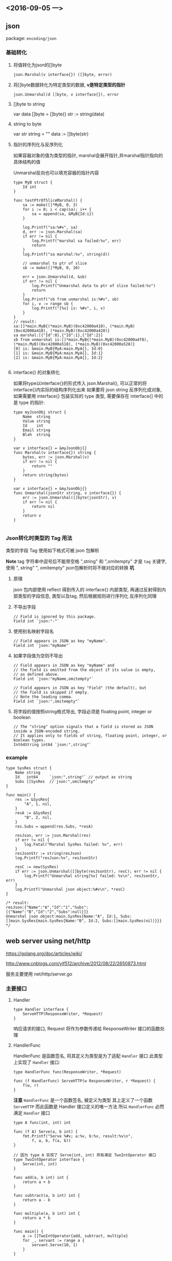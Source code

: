 
** <2016-09-05 一>

** json
package: ~encoding/json~

*** 基础转化

**** 将值转化为json的[]byte
~json.Marshal(v interface{}) ([]byte, error)~

**** 将[]byte数据转化为特定类型的数据, *v是特定类型的指针*
~json.Unmarshal(d []byte, v interface{}), error~

**** []byte to string
var data []byte = []byte{}
str := string(data)

**** string to byte
var str string = ""
data := []byte(str)


**** 指针的序列化与反序列化
如果容器对象的值为类型的指针, marshal会展开指针,并marshal指针指向的具体结构的值

Unmarshal反向也可以填充容器的指针内容
#+BEGIN_SRC golang
type MyB struct {
    Id int
}

func testPtrOfSliceMarshal() {
    sa := make([]*MyB, 0, 3)
    for i := 0; i < cap(sa); i++ {
        sa = append(sa, &MyB{Id:i})
    }   

    log.Printf("sa:%#v", sa) 
    d, err := json.Marshal(sa)
    if err != nil {
        log.Printf("marshal sa failed:%v", err)
        return
    }   
    log.Printf("sa marshal:%v", string(d))

    // unmarshal to ptr of slice
    sb := make([]*MyB, 0, 10)
    
    err = json.Unmarshal(d, &sb)
    if err != nil {
        log.Printf("Unmarshal data to ptr of slice failed:%v")
        return
    }
    log.Printf("sb from unmarshal is:%#v", sb)
    for i, v := range sb {
        log.Printf("[%v] is: %#v", i, v)
    }  
}
// result:
sa:[]*main.MyB{(*main.MyB)(0xc42000a410), (*main.MyB)(0xc42000a418), (*main.MyB)(0xc42000a420)}
sa marshal:[{"Id":0},{"Id":1},{"Id":2}]
sb from unmarshal is:[]*main.MyB{(*main.MyB)(0xc42000a4f8), (*main.MyB)(0xc42000a518), (*main.MyB)(0xc42000a528)}
[0] is: &main.MyB{MyA:main.MyA{}, Id:0}
[1] is: &main.MyB{MyA:main.MyA{}, Id:1}
[2] is: &main.MyB{MyA:main.MyA{}, Id:2}

#+END_SRC

**** interface{} 的对象转化
如果将type以interface{}的形式传入 json.Marshal(), 可以正常的将interface{}内实际的结构序列化出来
如果要将 json string 反序列化成对象, 如果需要用 interface{} 包装实际的 type 类型, 需要保存在 interface{] 中的是 type 的指针:
#+BEGIN_SRC golang
type myJsonObj struct {
    Name  string
    Value string
    Id    int
    Email string
    Blah  string
}

var v interface{} = &myJsonObj{}
func Marshal(v interface{}) string {
    bytes, err := json.Marshal(v)
    if err != nil {
        return ""
    }
    return string(bytes)
}

var v interface{} = &myJsonObj{}
func Unmarshal(jsonStr string, v interface{}) {
    err := json.Unmarshal([]byte(jsonStr), v)
    if err != nil {
        return nil
    }
    return v
}

#+END_SRC

*** Json转化时类型的 Tag 用法
类型的字段 Tag 使用如下格式可被 json 包解析

*Note* tag 字符串中逗号后不能带空格
",string" 和 ",omitempty" 才是 ~tag~ 关键字, 
使用 ", string" ", omitempty" json包解析时将不做对应的转换 
*坑*

**** 原理
json 包内部使用 reflect 得到传入的 interface{} 内部类型, 再通过反射得到内部类型的字段信息, 类型以及tag, 然后根据规则进行序列化
反序列化同理

**** 不导出字段
#+BEGIN_SRC golang
// Field is ignored by this package. 
Field int `json:"-"`
#+END_SRC

**** 使用别名映射字段名
#+BEGIN_SRC golang
// Field appears in JSON as key "myName". 
Field int `json:"myName"`
#+END_SRC

**** 如果字段值为空则不导出
#+BEGIN_SRC golang
// Field appears in JSON as key "myName" and
// the field is omitted from the object if its value is empty,
// as defined above.  
Field int `json:"myName,omitempty"`

// Field appears in JSON as key "Field" (the default), but
// the field is skipped if empty.
// Note the leading comma.
Field int `json:",omitempty"`
#+END_SRC

**** 将字段的值按照string格式导出, 字段必须是 floating point, integer or boolean
#+BEGIN_SRC golang
// The "string" option signals that a field is stored as JSON inside a JSON-encoded string. 
// It applies only to fields of string, floating point, integer, or boolean types.
Int64String int64 `json:",string"`
#+END_SRC


*** example 
#+BEGIN_SRC golang
type SysRes struct {
	Name string
	Id	 int64     `json:",string"` // output as string
	Subs []SysRes  //`json:",omitempty"`
}

func main() {
	res := &SysRes{
		"A", 1, nil,
	}
	resA := &SysRes{
		"B", 2, nil,
	}
	res.Subs = append(res.Subs, *resA)

	resJson, err := json.Marshal(res)
	if err != nil {
		log.Fatal("Marshal SysRes failed: %v", err)
	}
	resJsonStr := string(resJson)
	log.Printf("resJson:%v", resJsonStr)

	resC := new(SysRes)
	if err := json.Unmarshal([]byte(resJsonStr), resC); err != nil {
		log.Printf("Unmarshal string[%v] failed: %v\n", resJsonStr, err)
	}
	log.Printf("Unmarshal json object:%#v\n", *resC)
}

/* result:
resJson:{"Name":"A","Id":"1","Subs":[{"Name":"B","Id":"2","Subs":null}]}
Unmarshal json object:main.SysRes{Name:"A", Id:1, Subs:[]main.SysRes{main.SysRes{Name:"B", Id:2, Subs:[]main.SysRes(nil)}}}
*/
#+END_SRC

** web server using net/http
https://golang.org/doc/articles/wiki/

http://www.cnblogs.com/yjf512/archive/2012/08/22/2650873.html

服务主要使用 net/http/server.go

*** 主要接口

**** Handler 

#+BEGIN_SRC golang
type Handler interface {
    ServeHTTP(ResponseWriter, *Request)
}
#+END_SRC

响应请求的接口, Request 将作为参数传递给 ResponseWriter 接口的函数处理

**** HandlerFunc
HandlerFunc 是函数签名, 将其定义为类型是为了适配 ~Handler~ 接口
此类型上实现了 ~Handler~ 接口:
#+BEGIN_SRC golang
type HandlerFunc func(ResponseWriter, *Request)

func (f HandlerFunc) ServeHTTP(w ResponseWriter, r *Request) {
    f(w, r)
}
#+END_SRC

*注意* 
~HandlerFunc~ 是一个函数签名, 被定义为类型
其上定义了一个函数 ~ServeHTTP~ 而此函数是 Handler 接口定义的唯一方法
所以 ~HandlerFunc~ 必然满足 ~Handler~ 接口 

#+BEGIN_SRC golang
type A func(int, int) int

func (f A) Serve(a, b int) {
    fmt.Printf("Serve %#v; a:%v, b:%v, result:%v\n",
        f, a, b, f(a, b))
}

// 因为 type A 实现了 Serve(int, int) 所有满足 TwoIntOperator 接口
type TwoIntOperator interface {
    Serve(int, int)
}

func add(a, b int) int {
    return a + b
}

func subtract(a, b int) int {
    return a - b
}

func multiple(a, b int) int {
    return a * b
}

func main() {
    a := []TwoIntOperator{add, subtract, multiple}
    for _, servant := range a {
        servant.Serve(10, 1)
    }
}
#+END_SRC

**** ServeMux 路由
负责处理路由规则, 在 ServeMux中注册路由规则, 请求到来时根据规则分发到指定的 HandlerFunc 处理
type ServeMux struct {
    mu sync.RWMutex
    m  map[string]muxEntry // 路由规则, string 是注册的路由表达式
}


**** ResponseWriter 生成Response的接口
#+BEGIN_SRC golang
type ResponseWriter interface {
    Header() Header //返回 Response 的Header

    Write([]byte) (int, error) // io.Writer 接口, 写响应

    WriteHeader(int) // 写 Response Header
}

type Flusher interface {
    Flush() // 将缓冲区内容推送出去
}

type Hijacker interface {
    Hijack() (net.Conn, *bufio.ReadWriter, error) // 调用者可以主动管理连接
}
#+END_SRC

***** response 结构
#+BEGIN_SRC golang
response 结构实现了 ResponseWriter 接口
type response struct {
    conn          *conn
    req           *Request
    chunking      bool
    wroteHeader   bool
    wroteContinue bool
    header        Header
    written       int64
    contentLength int64
    status        int
    needSniff     bool

    closeAfterReply bool

    requestBodyLimitHit bool
}

// 实现了 ResponseWriter
func (w *response) Header() Header
func (w *response) WriteHeader(code int)
func (w *response) Write(data []byte) (n int, err error)
func (w *response) Flush()
func (w *response) Hijack() (rwc net.Conn, buf *bufio.ReadWriter, err error)
#+END_SRC



**** Conn 网络连接
